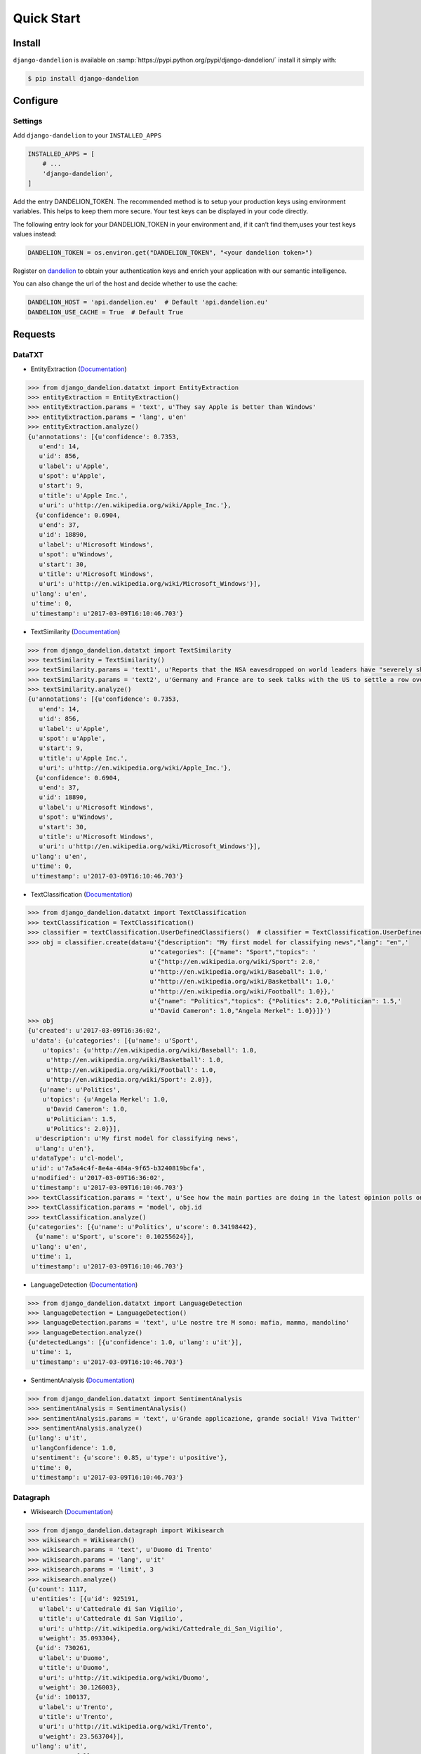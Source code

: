 .. _dandelion: https://dandelion.eu/accounts/register/?next=/

Quick Start
===========

Install
-------

``django-dandelion`` is available on :samp:`https://pypi.python.org/pypi/django-dandelion/` install it simply with:

.. code-block:: bash

    $ pip install django-dandelion

Configure
---------

Settings
~~~~~~~~

Add ``django-dandelion`` to your ``INSTALLED_APPS``

.. code-block:: python

    INSTALLED_APPS = [
        # ...
        'django-dandelion',
    ]

Add the entry DANDELION_TOKEN. The recommended method is to setup your production keys using environment
variables. This helps to keep them more secure. Your test keys can be displayed in your code directly.

The following entry look for your DANDELION_TOKEN in your environment and, if it can’t find them,uses your test keys
values instead:

.. code-block:: python

    DANDELION_TOKEN = os.environ.get("DANDELION_TOKEN", "<your dandelion token>")

Register on dandelion_ to obtain your authentication keys and enrich your application with our semantic intelligence.

You can also change the url of the host and decide whether to use the cache:

.. code-block:: python

    DANDELION_HOST = 'api.dandelion.eu'  # Default 'api.dandelion.eu'
    DANDELION_USE_CACHE = True  # Default True


Requests
--------

DataTXT
~~~~~~~

- EntityExtraction (`Documentation <https://dandelion.eu/docs/api/datatxt/nex/v1/>`_)

.. code-block:: python

    >>> from django_dandelion.datatxt import EntityExtraction
    >>> entityExtraction = EntityExtraction()
    >>> entityExtraction.params = 'text', u'They say Apple is better than Windows'
    >>> entityExtraction.params = 'lang', u'en'
    >>> entityExtraction.analyze()
    {u'annotations': [{u'confidence': 0.7353,
       u'end': 14,
       u'id': 856,
       u'label': u'Apple',
       u'spot': u'Apple',
       u'start': 9,
       u'title': u'Apple Inc.',
       u'uri': u'http://en.wikipedia.org/wiki/Apple_Inc.'},
      {u'confidence': 0.6904,
       u'end': 37,
       u'id': 18890,
       u'label': u'Microsoft Windows',
       u'spot': u'Windows',
       u'start': 30,
       u'title': u'Microsoft Windows',
       u'uri': u'http://en.wikipedia.org/wiki/Microsoft_Windows'}],
     u'lang': u'en',
     u'time': 0,
     u'timestamp': u'2017-03-09T16:10:46.703'}

- TextSimilarity (`Documentation <https://dandelion.eu/docs/api/datatxt/sim/v1/>`_)

.. code-block:: python

    >>> from django_dandelion.datatxt import TextSimilarity
    >>> textSimilarity = TextSimilarity()
    >>> textSimilarity.params = 'text1', u'Reports that the NSA eavesdropped on world leaders have "severely shaken" relations between Europe and the U.S., German Chancellor Angela Merkel said.'
    >>> textSimilarity.params = 'text2', u'Germany and France are to seek talks with the US to settle a row over spying, as espionage claims continue to overshadow an EU summit in Brussels.'
    >>> textSimilarity.analyze()
    {u'annotations': [{u'confidence': 0.7353,
       u'end': 14,
       u'id': 856,
       u'label': u'Apple',
       u'spot': u'Apple',
       u'start': 9,
       u'title': u'Apple Inc.',
       u'uri': u'http://en.wikipedia.org/wiki/Apple_Inc.'},
      {u'confidence': 0.6904,
       u'end': 37,
       u'id': 18890,
       u'label': u'Microsoft Windows',
       u'spot': u'Windows',
       u'start': 30,
       u'title': u'Microsoft Windows',
       u'uri': u'http://en.wikipedia.org/wiki/Microsoft_Windows'}],
     u'lang': u'en',
     u'time': 0,
     u'timestamp': u'2017-03-09T16:10:46.703'}

- TextClassification (`Documentation <https://dandelion.eu/docs/api/datatxt/cl/v1/>`_)

.. code-block:: python

    >>> from django_dandelion.datatxt import TextClassification
    >>> textClassification = TextClassification()
    >>> classifier = textClassification.UserDefinedClassifiers()  # classifier = TextClassification.UserDefinedClassifiers()
    >>> obj = classifier.create(data=u'{"description": "My first model for classifying news","lang": "en",'
                                     u'"categories": [{"name": "Sport","topics": '
                                     u'{"http://en.wikipedia.org/wiki/Sport": 2.0,'
                                     u'"http://en.wikipedia.org/wiki/Baseball": 1.0,'
                                     u'"http://en.wikipedia.org/wiki/Basketball": 1.0,'
                                     u'"http://en.wikipedia.org/wiki/Football": 1.0}},'
                                     u'{"name": "Politics","topics": {"Politics": 2.0,"Politician": 1.5,'
                                     u'"David Cameron": 1.0,"Angela Merkel": 1.0}}]}')
    >>> obj
    {u'created': u'2017-03-09T16:36:02',
     u'data': {u'categories': [{u'name': u'Sport',
        u'topics': {u'http://en.wikipedia.org/wiki/Baseball': 1.0,
         u'http://en.wikipedia.org/wiki/Basketball': 1.0,
         u'http://en.wikipedia.org/wiki/Football': 1.0,
         u'http://en.wikipedia.org/wiki/Sport': 2.0}},
       {u'name': u'Politics',
        u'topics': {u'Angela Merkel': 1.0,
         u'David Cameron': 1.0,
         u'Politician': 1.5,
         u'Politics': 2.0}}],
      u'description': u'My first model for classifying news',
      u'lang': u'en'},
     u'dataType': u'cl-model',
     u'id': u'7a5a4c4f-8e4a-484a-9f65-b3240819bcfa',
     u'modified': u'2017-03-09T16:36:02',
     u'timestamp': u'2017-03-09T16:10:46.703'}
    >>> textClassification.params = 'text', u'See how the main parties are doing in the latest opinion polls on voting intention'
    >>> textClassification.params = 'model', obj.id
    >>> textClassification.analyze()
    {u'categories': [{u'name': u'Politics', u'score': 0.34198442},
      {u'name': u'Sport', u'score': 0.10255624}],
     u'lang': u'en',
     u'time': 1,
     u'timestamp': u'2017-03-09T16:10:46.703'}

- LanguageDetection (`Documentation <https://dandelion.eu/docs/api/datatxt/li/v1/>`_)

.. code-block:: python

    >>> from django_dandelion.datatxt import LanguageDetection
    >>> languageDetection = LanguageDetection()
    >>> languageDetection.params = 'text', u'Le nostre tre M sono: mafia, mamma, mandolino'
    >>> languageDetection.analyze()
    {u'detectedLangs': [{u'confidence': 1.0, u'lang': u'it'}],
     u'time': 1,
     u'timestamp': u'2017-03-09T16:10:46.703'}

- SentimentAnalysis (`Documentation <https://dandelion.eu/docs/api/datatxt/sent/v1/>`_)

.. code-block:: python

    >>> from django_dandelion.datatxt import SentimentAnalysis
    >>> sentimentAnalysis = SentimentAnalysis()
    >>> sentimentAnalysis.params = 'text', u'Grande applicazione, grande social! Viva Twitter'
    >>> sentimentAnalysis.analyze()
    {u'lang': u'it',
     u'langConfidence': 1.0,
     u'sentiment': {u'score': 0.85, u'type': u'positive'},
     u'time': 0,
     u'timestamp': u'2017-03-09T16:10:46.703'}

Datagraph
~~~~~~~~~

- Wikisearch (`Documentation <https://dandelion.eu/docs/api/datagraph/wikisearch/>`_)

.. code-block:: python

    >>> from django_dandelion.datagraph import Wikisearch
    >>> wikisearch = Wikisearch()
    >>> wikisearch.params = 'text', u'Duomo di Trento'
    >>> wikisearch.params = 'lang', u'it'
    >>> wikisearch.params = 'limit', 3
    >>> wikisearch.analyze()
    {u'count': 1117,
     u'entities': [{u'id': 925191,
       u'label': u'Cattedrale di San Vigilio',
       u'title': u'Cattedrale di San Vigilio',
       u'uri': u'http://it.wikipedia.org/wiki/Cattedrale_di_San_Vigilio',
       u'weight': 35.093304},
      {u'id': 730261,
       u'label': u'Duomo',
       u'title': u'Duomo',
       u'uri': u'http://it.wikipedia.org/wiki/Duomo',
       u'weight': 30.126003},
      {u'id': 100137,
       u'label': u'Trento',
       u'title': u'Trento',
       u'uri': u'http://it.wikipedia.org/wiki/Trento',
       u'weight': 23.563704}],
     u'lang': u'it',
     u'query': u'full',
     u'time': 3,
     u'timestamp': u'2017-03-09T16:10:46.703'}
